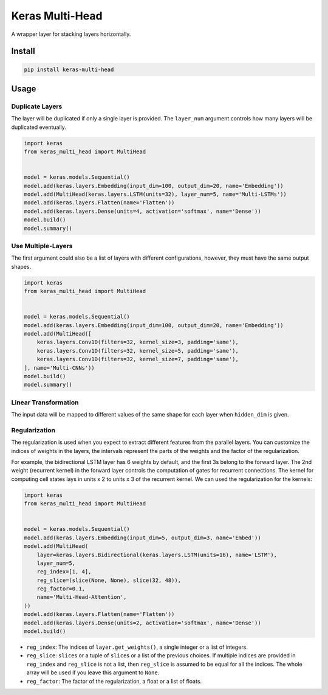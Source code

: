 
Keras Multi-Head
================


.. image:: https://travis-ci.org/CyberZHG/keras-multi-head.svg
   :target: https://travis-ci.org/CyberZHG/keras-multi-head
   :alt: Travis


.. image:: https://coveralls.io/repos/github/CyberZHG/keras-multi-head/badge.svg?branch=master
   :target: https://coveralls.io/github/CyberZHG/keras-multi-head
   :alt: Coverage


.. image:: https://img.shields.io/pypi/pyversions/keras-multi-head.svg
   :target: https://pypi.org/project/keras-multi-head/
   :alt: PyPI


A wrapper layer for stacking layers horizontally.


.. image:: https://user-images.githubusercontent.com/853842/45797517-867b8580-bcd8-11e8-9ec6-39d6508cf438.png
   :target: https://user-images.githubusercontent.com/853842/45797517-867b8580-bcd8-11e8-9ec6-39d6508cf438.png
   :alt: 


Install
-------

.. code-block:: bash

   pip install keras-multi-head

Usage
-----

Duplicate Layers
^^^^^^^^^^^^^^^^

The layer will be duplicated if only a single layer is provided. The ``layer_num`` argument controls how many layers will be duplicated eventually.

.. code-block:: python

   import keras
   from keras_multi_head import MultiHead


   model = keras.models.Sequential()
   model.add(keras.layers.Embedding(input_dim=100, output_dim=20, name='Embedding'))
   model.add(MultiHead(keras.layers.LSTM(units=32), layer_num=5, name='Multi-LSTMs'))
   model.add(keras.layers.Flatten(name='Flatten'))
   model.add(keras.layers.Dense(units=4, activation='softmax', name='Dense'))
   model.build()
   model.summary()

Use Multiple-Layers
^^^^^^^^^^^^^^^^^^^

The first argument could also be a list of layers with different configurations, however, they must have the same output shapes.

.. code-block:: python

   import keras
   from keras_multi_head import MultiHead


   model = keras.models.Sequential()
   model.add(keras.layers.Embedding(input_dim=100, output_dim=20, name='Embedding'))
   model.add(MultiHead([
       keras.layers.Conv1D(filters=32, kernel_size=3, padding='same'),
       keras.layers.Conv1D(filters=32, kernel_size=5, padding='same'),
       keras.layers.Conv1D(filters=32, kernel_size=7, padding='same'),
   ], name='Multi-CNNs'))
   model.build()
   model.summary()

Linear Transformation
^^^^^^^^^^^^^^^^^^^^^

The input data will be mapped to different values of the same shape for each layer when ``hidden_dim`` is given.

Regularization
^^^^^^^^^^^^^^


.. image:: https://user-images.githubusercontent.com/853842/45857922-8b4e4100-bd8d-11e8-905a-4eb07da31418.png
   :target: https://user-images.githubusercontent.com/853842/45857922-8b4e4100-bd8d-11e8-905a-4eb07da31418.png
   :alt: 


The regularization is used when you expect to extract different features from the parallel layers. You can customize the indices of weights in the layers, the intervals represent the parts of the weights and the factor of the regularization.

For example, the bidirectional LSTM layer has 6 weights by default, and the first 3s belong to the forward layer. The 2nd weight (recurrent kernel) in the forward layer controls the computation of gates for recurrent connections. The kernel for computing cell states lays in units x 2 to units x 3 of the recurrent kernel. We can used the regularization for the kernels:

.. code-block:: python

   import keras
   from keras_multi_head import MultiHead


   model = keras.models.Sequential()
   model.add(keras.layers.Embedding(input_dim=5, output_dim=3, name='Embed'))
   model.add(MultiHead(
       layer=keras.layers.Bidirectional(keras.layers.LSTM(units=16), name='LSTM'),
       layer_num=5,
       reg_index=[1, 4],
       reg_slice=(slice(None, None), slice(32, 48)),
       reg_factor=0.1,
       name='Multi-Head-Attention',
   ))
   model.add(keras.layers.Flatten(name='Flatten'))
   model.add(keras.layers.Dense(units=2, activation='softmax', name='Dense'))
   model.build()


* ``reg_index``\ : The indices of ``layer.get_weights()``\ , a single integer or a list of integers.
* ``reg_slice``\ : ``slice``\ s or a tuple of ``slice``\ s or a list of the previous choices. If multiple indices are provided in ``reg_index`` and ``reg_slice`` is not a list, then ``reg_slice`` is assumed to be equal for all the indices. The whole array will be used if you leave this argument to ``None``.
* ``reg_factor``\ : The factor of the regularization, a float or a list of floats.
